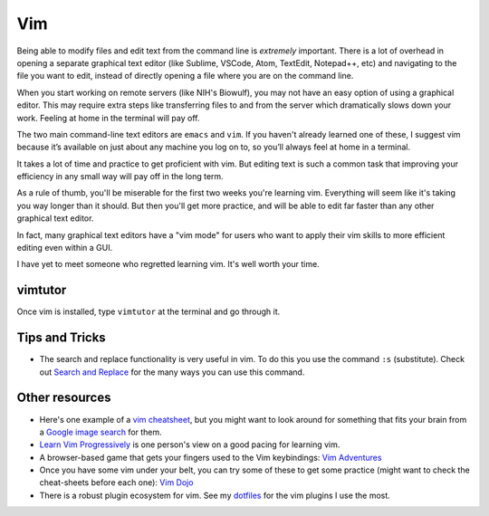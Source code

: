 .. _vim:

Vim
===

Being able to modify files and edit text from the command line is *extremely*
important. There is a lot of overhead in opening a separate graphical text
editor (like Sublime, VSCode, Atom, TextEdit, Notepad++, etc) and navigating to
the file you want to edit, instead of directly opening a file where you are on
the command line.

When you start working on remote servers (like NIH's Biowulf), you may not have
an easy option of using a graphical editor. This may require extra steps like
transferring files to and from the server which dramatically slows down your
work. Feeling at home in the terminal will pay off.

The two main command-line text editors are ``emacs`` and ``vim``. If you
haven't already learned one of these, I suggest vim because it’s available on
just about any machine you log on to, so you’ll always feel at home in
a terminal.

It takes a lot of time and practice to get proficient with vim. But editing
text is such a common task that improving your efficiency in any small way will
pay off in the long term.

As a rule of thumb, you'll be miserable for the first two weeks you're learning
vim. Everything will seem like it's taking you way longer than it should. But
then you'll get more practice, and will be able to edit far faster than
any other graphical text editor.

In fact, many graphical text editors have a "vim mode" for users who want to
apply their vim skills to more efficient editing even within a GUI.

I have yet to meet someone who regretted learning vim. It's well worth your
time.

vimtutor
~~~~~~~~

Once vim is installed, type ``vimtutor`` at the terminal and go through
it.

Tips and Tricks
~~~~~~~~~~~~~~~
-  The search and replace functionality is very useful in vim. To do this you
   use the command ``:s`` (substitute). Check out `Search and Replace
   <https://vim.fandom.com/wiki/Search_and_replace>`_ for the many ways you can
   use this command.



Other resources
~~~~~~~~~~~~~~~
-  Here's one example of a `vim cheatsheet <https://vim.rtorr.com/>`_, but you
   might want to look around for something that fits your brain from a `Google
   image search
   <https://www.google.com/search?source=univ&tbm=isch&q=vim+cheat+sheet>`_ for
   them.

-  `Learn Vim Progressively
   <http://yannesposito.com/Scratch/en/blog/Learn-Vim-Progressively/>`_ is one
   person's view on a good pacing for learning vim.

-  A browser-based game that gets your fingers used to the Vim
   keybindings: `Vim Adventures <https://vim-adventures.com/>`_

-  Once you have some vim under your belt, you can try some of these to
   get some practice (might want to check the cheat-sheets before each
   one): `Vim Dojo <https://www.shortcutfoo.com/app/dojos/vim>`_

- There is a robust plugin ecosystem for vim. See my `dotfiles
  <https://daler.github.io/dotfiles/vim.html>`_ for the vim plugins I use the
  most.
